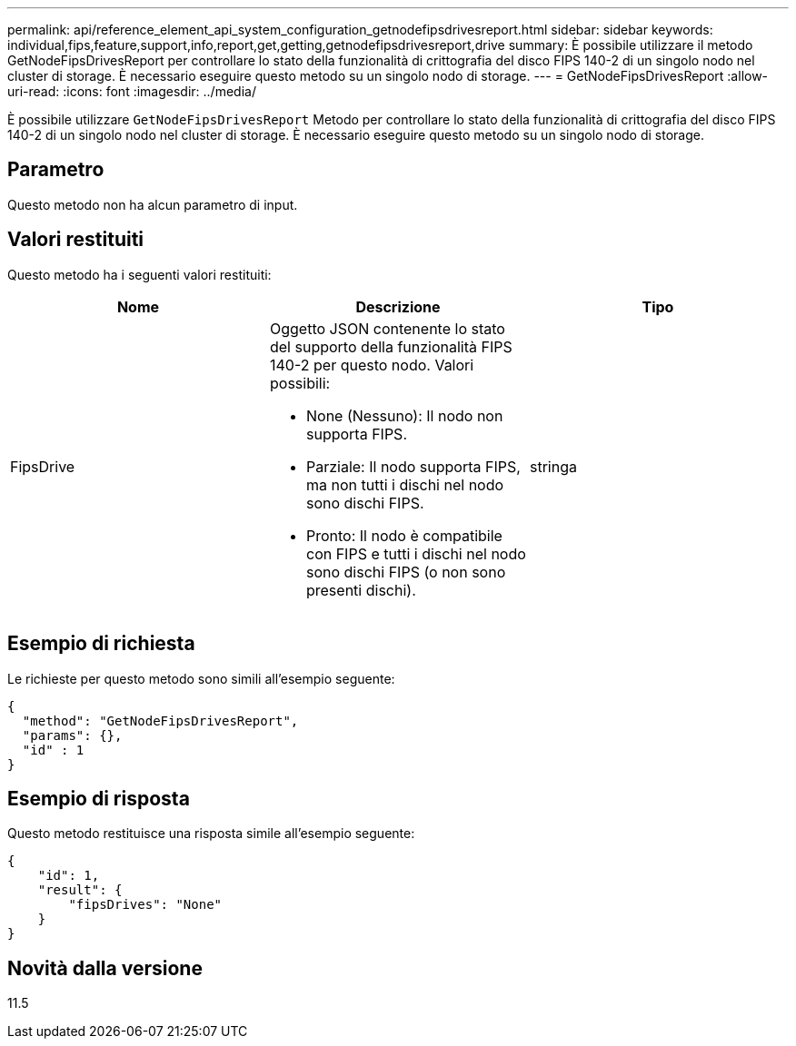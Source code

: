 ---
permalink: api/reference_element_api_system_configuration_getnodefipsdrivesreport.html 
sidebar: sidebar 
keywords: individual,fips,feature,support,info,report,get,getting,getnodefipsdrivesreport,drive 
summary: È possibile utilizzare il metodo GetNodeFipsDrivesReport per controllare lo stato della funzionalità di crittografia del disco FIPS 140-2 di un singolo nodo nel cluster di storage. È necessario eseguire questo metodo su un singolo nodo di storage. 
---
= GetNodeFipsDrivesReport
:allow-uri-read: 
:icons: font
:imagesdir: ../media/


[role="lead"]
È possibile utilizzare `GetNodeFipsDrivesReport` Metodo per controllare lo stato della funzionalità di crittografia del disco FIPS 140-2 di un singolo nodo nel cluster di storage. È necessario eseguire questo metodo su un singolo nodo di storage.



== Parametro

Questo metodo non ha alcun parametro di input.



== Valori restituiti

Questo metodo ha i seguenti valori restituiti:

|===
| Nome | Descrizione | Tipo 


 a| 
FipsDrive
 a| 
Oggetto JSON contenente lo stato del supporto della funzionalità FIPS 140-2 per questo nodo. Valori possibili:

* None (Nessuno): Il nodo non supporta FIPS.
* Parziale: Il nodo supporta FIPS, ma non tutti i dischi nel nodo sono dischi FIPS.
* Pronto: Il nodo è compatibile con FIPS e tutti i dischi nel nodo sono dischi FIPS (o non sono presenti dischi).

 a| 
stringa

|===


== Esempio di richiesta

Le richieste per questo metodo sono simili all'esempio seguente:

[listing]
----
{
  "method": "GetNodeFipsDrivesReport",
  "params": {},
  "id" : 1
}
----


== Esempio di risposta

Questo metodo restituisce una risposta simile all'esempio seguente:

[listing]
----
{
    "id": 1,
    "result": {
        "fipsDrives": "None"
    }
}
----


== Novità dalla versione

11.5
